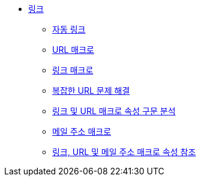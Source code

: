 * xref:links.adoc[링크]
** xref:autolinks.adoc[자동 링크]
** xref:url-macro.adoc[URL 매크로]
** xref:link-macro.adoc[링크 매크로]
** xref:troubleshooting-complex-urls.adoc[복잡한 URL 문제 해결]
** xref:link-and-url-macro-attribute-parsing.adoc[링크 및 URL 매크로 속성 구문 분석]
** xref:mailto-macro.adoc[메일 주소 매크로]
** xref:link-url-and-mailto-macro-attributes-reference.adoc[링크, URL 및 메일 주소 매크로 속성 참조]